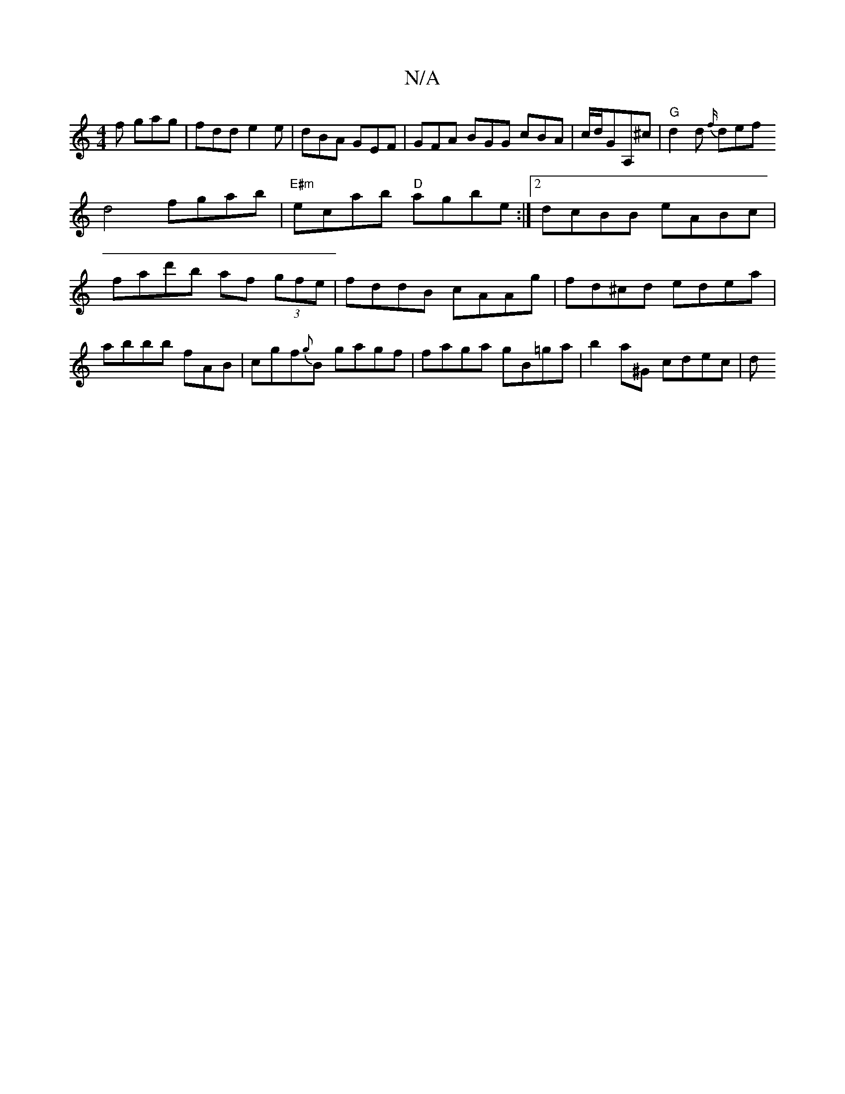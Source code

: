 X:1
T:N/A
M:4/4
R:N/A
K:Cmajor
f gag |
fdd e2e | dBA GEF |
 GFA BGG cBA|
c/d/GA,^c|"G"d2 d {f/}def!d4 fgab|"E#m"ecab "D"agbe:|2 dcBB eABc|
fad'b af (3gfe | fddB cAAg | fd^cd edea | abbb fAB | cgf{g}B gagf |
faga gB=ga|b2a^G cdec|
d